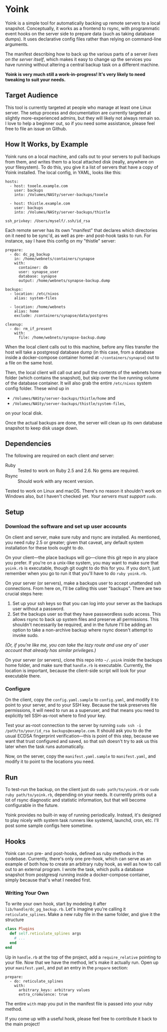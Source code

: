 
* Yoink

Yoink is a simple tool for automatically backing up remote servers to a local snapshot. Conceptually, it works as a frontend to rsync, with programmatic event hooks on the server side to prepare data (such as taking database dumps). It uses declarative config files rather than relying on command-line arguments.

The manifest describing how to back up the various parts of a server /lives on the server itself/, which makes it easy to change up the services you have running without altering a central backup task on a different machine.

*Yoink is very much still a work-in-progress! It's very likely to need tweaking to suit your needs.*

** Target Audience

This tool is currently targeted at people who manage at least one Linux server. The setup process and documentation are currently targeted at slightly more-experienced admins, but they will likely not always remain so. I love to help a beginner out, so if you need some assistance, please feel free to file an issue on Github.

** How It Works, by Example

Yoink runs on a local machine, and calls out to your servers to pull backups from them, and writes them to a local attached disk (really, anywhere on your filesystem). To do this, you give it a list of servers that have a copy of Yoink installed. The local config, in YAML, looks like this:

#+BEGIN_SRC
hosts:
  - host: tooele.example.com
    user: backups
    into: /Volumes/NASty/server-backups/tooele

  - host: thistle.example.com
    user: backups
    into: /Volumes/NASty/server-backups/thistle

ssh_privkey: /Users/myself/.ssh/id_rsa
#+END_SRC

Each remote server has its own "manifest" that declares which directories on it need to be sync'd, as well as pre- and post-hook tasks to run. For instance, say I have this config on my "thistle" server:

#+BEGIN_SRC
prepare:
  - do: dc_pg_backup
    in: /home/webnets/containers/synapse
    with:
      container: db
      user: synapse_user
      database: synapse
      output: /home/webnets/synapse-backup.dump

backups:
  - location: /etc/nixos
    alias: system-files

  - location: /home/webnets
    alias: home
    exclude: /containers/synapse/data/postgres

cleanup:
  - do: rm_if_present
    with:
      file: /home/webnets/synapse-backup.dump
#+END_SRC

When the local client calls out to this machine, before any files transfer the host will take a postgresql database dump (in this case, from a database inside a docker-compose container homed at ~~/containers/synapse~) out to a file on the same host.

Then, the local client will call out and pull the contents of the webnets home folder (which contains the snapshot), but skip over the live running volume of the database container. It will also grab the entire ~/etc/nixos~ system config folder. These wind up in

- ~/Volumes/NASty/server-backups/thistle/home~ and
- ~/Volumes/NASty/server-backups/thistle/system-files~,

on your local disk.

Once the actual backups are done, the server will clean up its own database snapshot to keep disk usage down.

** Dependencies

The following are required on each client /and/ server:

- Ruby :: Tested to work on Ruby 2.5 and 2.6. No gems are required.
- Rsync :: Should work with any recent version.

Tested to work on Linux and macOS. There's no reason it shouldn't work on Windows also, but I haven't checked yet. /Your servers must support ~sudo~./

** Setup

*** Download the software and set up user accounts

On client and server, make sure ruby and rsync are installed. As mentioned, you need ruby 2.5 or greater; given that caveat, any default system installation for these tools ought to do.

On your client---the place backups will go---clone this git repo in any place you prefer. If you're on a unix-like system, you may want to make sure that ~yoink.rb~ is executable, though git ought to do this for you. If you don't, just remember when you go to run it that you'll have to do ~ruby yoink.rb~.

On your server (or servers), make a backups user to accept unattended ssh connections. From here on, I'll be calling this user "backups". There are two crucial steps here:

1. Set up your ssh keys so that you can log into your server as the backups user without a password.
2. Set the backups user so that they have passwordless sudo access. This allows rsync to back up system files and preserve all permissions. This shouldn't necessarily be required, and in the future I'll be adding an option to take a non-archive backup where rsync doesn't attempt to invoke sudo.

/(Or, if you're like me, you can take the lazy route and use any ol' user account that already has similar privileges.)/

On your server (or servers), clone this repo into ~~/.yoink~ inside the backups home folder, and make sure that ~handle.rb~ is executable. Currently, the location is important, because the client-side script will look for your executable there.

*** Configure

On the client, copy the ~config.yaml.sample~ to ~config.yaml~, and modify it to point to your server, and to your SSH key. Because the task preserves file permissions, it will need to run as a superuser, and that means you need to explicitly tell SSH-as-root where to find your key.

Test your as-root connection to the server by running ~sudo ssh -i /path/to/your/id_rsa backups@example.com~. It should ask you to do the usual ECDSA fingerprint verification---this is point of this step, because we want that trust configured and saved, so that ssh doesn't try to ask us this later when the task runs automatically.

Now, on the server, copy the ~manifest.yaml.sample~ to ~manifest.yaml~, and modify it to point to the locations you need.

** Run

To test-run the backup, on the client just do ~sudo path/to/yoink.rb~ or ~sudo ruby path/to/yoink.rb~, depending on your needs. It currently prints out a lot of rsync diagnostic and statistic information, but that will become configurable in the future.

Yoink provides no built-in way of running periodically. Instead, it's designed to play nicely with system task runners like systemd, launchd, cron, etc. I'll post some sample configs here sometime.

** Hooks

Yoink can run pre- and post-hooks, defined as ruby methods in the codebase. Currently, there's only one pre-hook, which can serve as an example of both how to create an arbitrary ruby hook, as well as how to call out to an external program. I wrote the task, which pulls a database snapshot from postgresql running inside a docker-compose container, simply because that's what I needed first.

*** Writing Your Own

To write your own hook, start by modeling it after ~lib/handle/dc_pg_backup.rb~. Let's imagine you're calling it ~reticulate_splines~. Make a new ruby file in the same folder, and give it the structure

#+BEGIN_SRC ruby
class Plugins
  def self.reticulate_splines args
    # ...
  end
end
#+END_SRC

Up in ~handle.rb~ at the top of the project, add a ~require_relative~ pointing to your file. Now that we have the method, let's make it actually run. Open up your ~manifest.yaml~, and put an entry in the ~prepare~ section:

#+BEGIN_SRC
prepare:
  - do: reticulate_splines
    with:
      arbitrary_keys: arbitrary values
      extra_cromulence: true
#+END_SRC

The entire ~with~ map you put in the manifest file is passed into your ruby method.

If you come up with a useful hook, please feel free to contribute it back to the main project!
